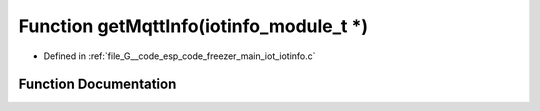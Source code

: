 .. _exhale_function_iotinfo_8c_1a9faa82412a234b49842c3d38341ffb84:

Function getMqttInfo(iotinfo_module_t \*)
=========================================

- Defined in :ref:`file_G__code_esp_code_freezer_main_iot_iotinfo.c`


Function Documentation
----------------------


.. doxygenfunction:: getMqttInfo(iotinfo_module_t *)
